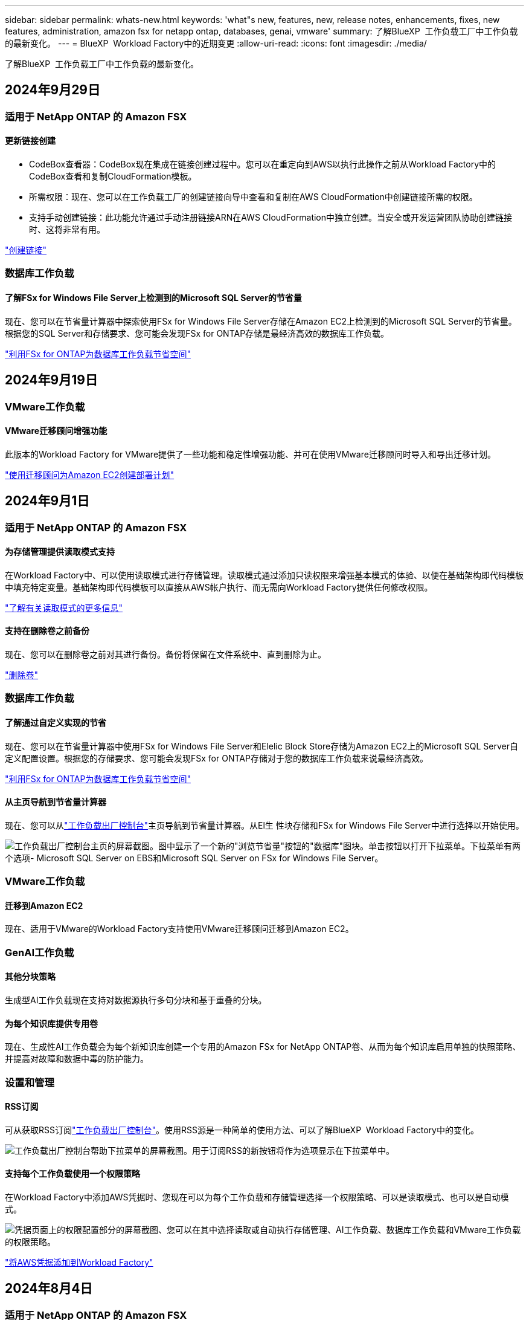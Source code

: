 ---
sidebar: sidebar 
permalink: whats-new.html 
keywords: 'what"s new, features, new, release notes, enhancements, fixes, new features, administration, amazon fsx for netapp ontap, databases, genai, vmware' 
summary: 了解BlueXP  工作负载工厂中工作负载的最新变化。 
---
= BlueXP  Workload Factory中的近期变更
:allow-uri-read: 
:icons: font
:imagesdir: ./media/


[role="lead"]
了解BlueXP  工作负载工厂中工作负载的最新变化。



== 2024年9月29日



=== 适用于 NetApp ONTAP 的 Amazon FSX



==== 更新链接创建

* CodeBox查看器：CodeBox现在集成在链接创建过程中。您可以在重定向到AWS以执行此操作之前从Workload Factory中的CodeBox查看和复制CloudFormation模板。
* 所需权限：现在、您可以在工作负载工厂的创建链接向导中查看和复制在AWS CloudFormation中创建链接所需的权限。
* 支持手动创建链接：此功能允许通过手动注册链接ARN在AWS CloudFormation中独立创建。当安全或开发运营团队协助创建链接时、这将非常有用。


link:https://docs.netapp.com/us-en/workload-fsx-ontap/create-link.html["创建链接"^]



=== 数据库工作负载



==== 了解FSx for Windows File Server上检测到的Microsoft SQL Server的节省量

现在、您可以在节省量计算器中探索使用FSx for Windows File Server存储在Amazon EC2上检测到的Microsoft SQL Server的节省量。根据您的SQL Server和存储要求、您可能会发现FSx for ONTAP存储是最经济高效的数据库工作负载。

link:https://docs.netapp.com/us-en/workload-databases/explore-savings.html["利用FSx for ONTAP为数据库工作负载节省空间"^]



== 2024年9月19日



=== VMware工作负载



==== VMware迁移顾问增强功能

此版本的Workload Factory for VMware提供了一些功能和稳定性增强功能、并可在使用VMware迁移顾问时导入和导出迁移计划。

https://docs.netapp.com/us-en/workload-vmware/launch-onboarding-advisor-native.html["使用迁移顾问为Amazon EC2创建部署计划"]



== 2024年9月1日



=== 适用于 NetApp ONTAP 的 Amazon FSX



==== 为存储管理提供读取模式支持

在Workload Factory中、可以使用读取模式进行存储管理。读取模式通过添加只读权限来增强基本模式的体验、以便在基础架构即代码模板中填充特定变量。基础架构即代码模板可以直接从AWS帐户执行、而无需向Workload Factory提供任何修改权限。

link:https://docs.netapp.com/us-en/workload-setup-admin/operational-modes.html["了解有关读取模式的更多信息"^]



==== 支持在删除卷之前备份

现在、您可以在删除卷之前对其进行备份。备份将保留在文件系统中、直到删除为止。

link:https://docs.netapp.com/us-en/workload-fsx-ontap/delete-volume.html["删除卷"^]



=== 数据库工作负载



==== 了解通过自定义实现的节省

现在、您可以在节省量计算器中使用FSx for Windows File Server和Elelic Block Store存储为Amazon EC2上的Microsoft SQL Server自定义配置设置。根据您的存储要求、您可能会发现FSx for ONTAP存储对于您的数据库工作负载来说最经济高效。

link:https://docs.netapp.com/us-en/workload-databases/explore-savings.html["利用FSx for ONTAP为数据库工作负载节省空间"^]



==== 从主页导航到节省量计算器

现在、您可以从link:https://console.workloads.netapp.com["工作负载出厂控制台"^]主页导航到节省量计算器。从El生 性块存储和FSx for Windows File Server中进行选择以开始使用。

image:screenshot-explore-savings-home-small.png["工作负载出厂控制台主页的屏幕截图。图中显示了一个新的\"浏览节省量\"按钮的\"数据库\"图块。单击按钮以打开下拉菜单。下拉菜单有两个选项- Microsoft SQL Server on EBS和Microsoft SQL Server on FSx for Windows File Server。"]



=== VMware工作负载



==== 迁移到Amazon EC2

现在、适用于VMware的Workload Factory支持使用VMware迁移顾问迁移到Amazon EC2。



=== GenAI工作负载



==== 其他分块策略

生成型AI工作负载现在支持对数据源执行多句分块和基于重叠的分块。



==== 为每个知识库提供专用卷

现在、生成性AI工作负载会为每个新知识库创建一个专用的Amazon FSx for NetApp ONTAP卷、从而为每个知识库启用单独的快照策略、并提高对故障和数据中毒的防护能力。



=== 设置和管理



==== RSS订阅

可从获取RSS订阅link:https://console.workloads.netapp.com/["工作负载出厂控制台"^]。使用RSS源是一种简单的使用方法、可以了解BlueXP  Workload Factory中的变化。

image:screenshot-rss-subscribe-button.png["工作负载出厂控制台帮助下拉菜单的屏幕截图。用于订阅RSS的新按钮将作为选项显示在下拉菜单中。"]



==== 支持每个工作负载使用一个权限策略

在Workload Factory中添加AWS凭据时、您现在可以为每个工作负载和存储管理选择一个权限策略、可以是读取模式、也可以是自动模式。

image:screenshot-single-permission-policy-support.png["凭据页面上的权限配置部分的屏幕截图、您可以在其中选择读取或自动执行存储管理、AI工作负载、数据库工作负载和VMware工作负载的权限策略。"]

link:https://docs.netapp.com/us-en/workload-setup-admin/add-credentials.html["将AWS凭据添加到Workload Factory"^]



== 2024年8月4日



=== 适用于 NetApp ONTAP 的 Amazon FSX



==== Terraform支持

现在、您可以使用CodeBox中的Terraform部署文件系统和Storage VM。

* link:https://docs.netapp.com/us-en/workload-fsx-ontap/create-file-system.html["创建文件系统"^]
* link:https://docs.netapp.com/us-en/workload-fsx-ontap/create-storage-vm.html["创建Storage VM"^]
* link:https://docs.netapp.com/us-en/workload-setup-admin/use-codebox.html["使用CodeBox中的Terraform"^]




==== 存储计算器中的吞吐量和IOPS建议

存储计算器会根据AWS最佳实践为FSx for ONTAP文件系统的吞吐量和IOPS提供建议、从而为您的选择提供最佳指导。



=== 数据库工作负载



==== 节省计算器增强功能

* 成本估计说明
+
现在、您可以在节省计算器中了解成本估计的计算方法。您将能够查看有关使用Amazon Elanic Block Store存储和使用Amazon FSx for ONTAP存储的Microsoft SQL Server实例的所有计算的说明。

* 支持无中断可用性组
+
现在、数据库可通过使用Amazon Elasic Block Store的Microsoft SQL Server为无中断可用性组部署类型提供成本节省计算。

* 使用FSx for ONTAP优化SQL Server许可
+
数据库计算器用于确定Amazon Elasic Block Store存储所使用的SQL许可证版本是否针对数据库工作负载进行了优化。您将获得有关使用FSx for ONTAP存储的最佳SQL许可证的建议。

* 多个SQL Server实例
+
现在、对于使用Amazon Elasic Block Store托管多个Microsoft SQL Server实例的配置、数据库可以提供成本节省计算。

* 自定义计算器设置
+
现在、您可以自定义Microsoft SQL Server、Amazon EC2和Elelic Block Store的设置、以手动探索节省的空间。节省量计算器将根据成本确定最佳配置。



link:https://docs.netapp.com/us-en/workload-databases/explore-savings.html["利用FSx for ONTAP为数据库工作负载节省空间"^]



=== GenAI工作负载



==== Amazon CloudWatch Logs集成

生成型AI工作负载现已与Amazon CloudWatch Logs集成、使您能够监控生成型AI工作负载日志文件。



==== 聊天机器人应用程序示例

通过NetApp Workload Factory GenAI示例应用程序、您可以在基于Web的聊天机器人应用程序中直接与发布的NetApp Workload Factory知识库进行交互、从而测试身份验证和从该知识库中检索的结果。



=== 设置和管理



==== Terraform支持

Amazon FSx支持Terraform来部署NetApp ONTAP文件系统和创建Storage VM。现在、设置和管理指南提供了有关如何使用CodeBox中的Terraform的说明。

link:https://docs.netapp.com/us-en/workload-setup-admin/use-codebox.html["使用CodeBox中的Terraform"^]



== 2024年7月7日



=== VMware工作负载



==== 适用于VMware的Workload Factory初始版本

初始版本支持使用VMware迁移顾问分析内部vSphere环境中的当前虚拟机配置、并生成一个计划、以便将建议的虚拟机布局部署到VMware Cloud on AWS中、并将适用于NetApp ONTAP文件系统的自定义Amazon FSx用作外部数据存储库。



=== GenAI工作负载



==== 适用于GenAI的Workload Factory初始版本

初始版本支持开发一个知识库、该知识库可通过嵌入组织的数据进行自定义。您的用户可以通过聊天机器人应用程序访问知识库。此功能可确保准确、相关地回答组织特定的问题、从而提高所有用户的满意度和工作效率。



=== 设置和管理



==== Workload Factory的初始版本

BlueXP Workload Factory for AWS是一款功能强大的生命周期管理平台、旨在帮助您使用适用于NetApp ONTAP文件系统的Amazon FSx优化工作负载。可以使用Workload Factory和FSx for ONTAP简化的工作负载包括数据库、VMware迁移到VMware Cloud on AWS、AI聊天机器人等。
